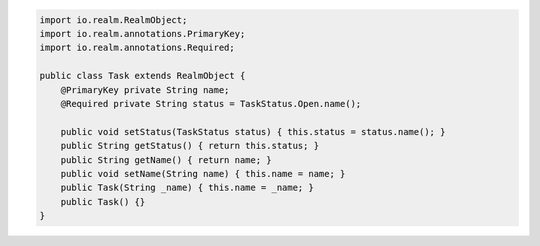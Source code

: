 .. code-block:: java

   import io.realm.RealmObject;
   import io.realm.annotations.PrimaryKey;
   import io.realm.annotations.Required;

   public class Task extends RealmObject {
       @PrimaryKey private String name;
       @Required private String status = TaskStatus.Open.name();

       public void setStatus(TaskStatus status) { this.status = status.name(); }
       public String getStatus() { return this.status; }
       public String getName() { return name; }
       public void setName(String name) { this.name = name; }
       public Task(String _name) { this.name = _name; }
       public Task() {}
   }
